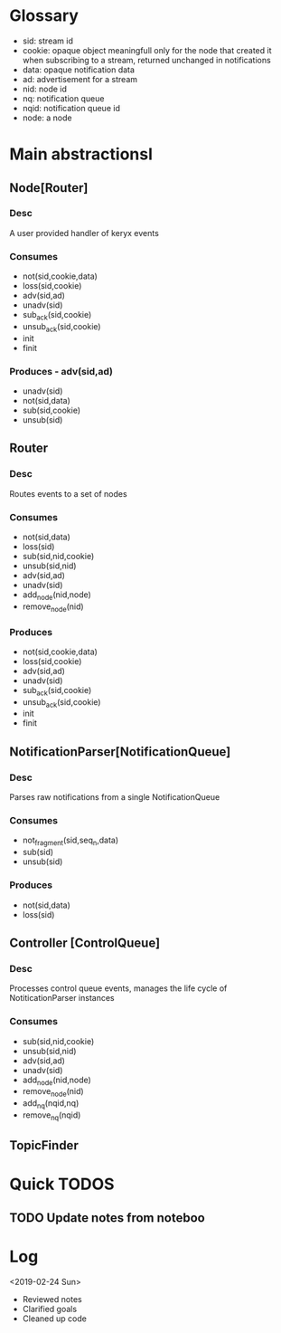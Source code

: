 * Glossary
- sid: stream id
- cookie: opaque object meaningfull only for the node that created it
  when subscribing to a stream, returned unchanged in notifications
- data: opaque notification data 
- ad: advertisement for a stream
- nid: node id
- nq: notification queue
- nqid: notification queue id 
- node: a node
* Main abstractionsl
** Node[Router] 
*** Desc
A user provided handler of keryx events
*** Consumes
 - not(sid,cookie,data)
 - loss(sid,cookie)
 - adv(sid,ad)
 - unadv(sid)
 - sub_ack(sid,cookie)
 - unsub_ack(sid,cookie)
 - init
 - finit
*** Produces  - adv(sid,ad)
 - unadv(sid)
 - not(sid,data)
 - sub(sid,cookie)
 - unsub(sid)
** Router
*** Desc
Routes events to a set of nodes 
*** Consumes
- not(sid,data)
- loss(sid)
- sub(sid,nid,cookie)
- unsub(sid,nid)
- adv(sid,ad)
- unadv(sid)
- add_node(nid,node)
- remove_node(nid)
*** Produces 
- not(sid,cookie,data)
- loss(sid,cookie)
- adv(sid,ad)
- unadv(sid)
- sub_ack(sid,cookie)
- unsub_ack(sid,cookie)
- init
- finit
** NotificationParser[NotificationQueue] 
*** Desc
Parses raw notifications from a single NotificationQueue
*** Consumes
- not_fragment(sid,seq_n,data)
- sub(sid)
- unsub(sid)
*** Produces
- not(sid,data)
- loss(sid)
** Controller [ControlQueue]
*** Desc
Processes control queue events, manages the life cycle of
NotiticationParser instances
*** Consumes
- sub(sid,nid,cookie)
- unsub(sid,nid)
- adv(sid,ad)
- unadv(sid)
- add_node(nid,node)
- remove_node(nid)
- add_nq(nqid,nq)
- remove_nq(nqid)

 
  

** TopicFinder
* Quick TODOS
** TODO Update notes from noteboo
* Log
<2019-02-24 Sun>
- Reviewed notes
- Clarified goals
- Cleaned up code
